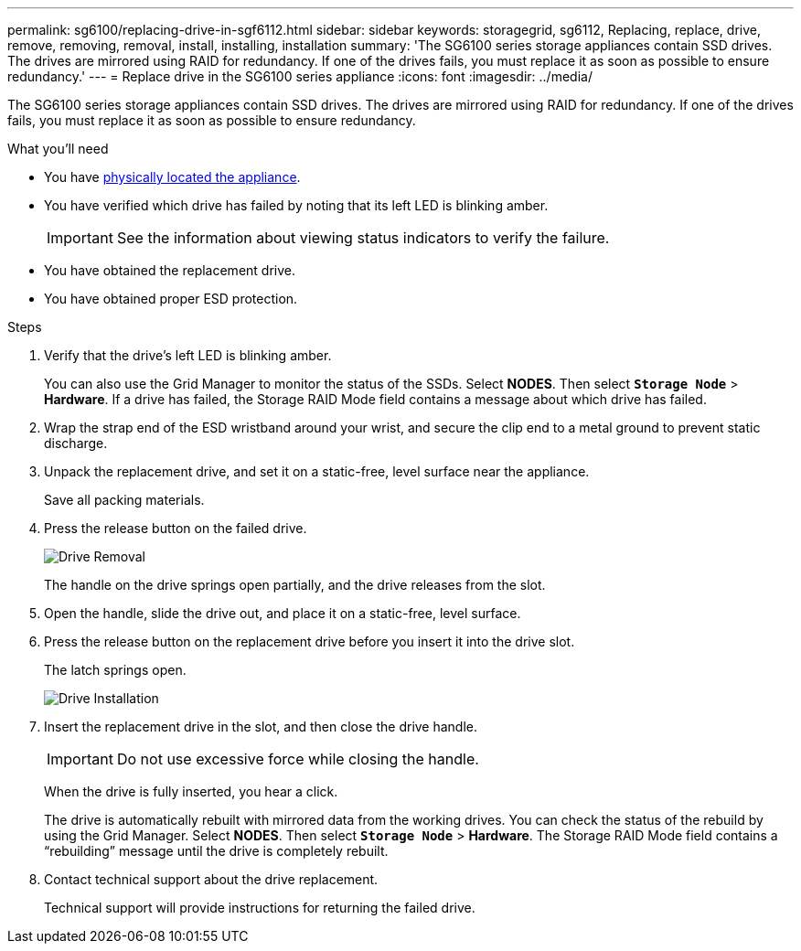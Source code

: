 ---
permalink: sg6100/replacing-drive-in-sgf6112.html
sidebar: sidebar
keywords: storagegrid, sg6112, Replacing, replace, drive, remove, removing, removal, install, installing, installation
summary: 'The SG6100 series storage appliances contain SSD drives. The drives are mirrored using RAID for redundancy. If one of the drives fails, you must replace it as soon as possible to ensure redundancy.'
---
= Replace drive in the SG6100 series appliance
:icons: font
:imagesdir: ../media/

[.lead]
The SG6100 series storage appliances contain SSD drives. The drives are mirrored using RAID for redundancy. If one of the drives fails, you must replace it as soon as possible to ensure redundancy.

.What you'll need

* You have xref:locating-controller-in-data-center.adoc[physically located the appliance].

* You have verified which drive has failed by noting that its left LED is blinking amber.
+
IMPORTANT: See the information about viewing status indicators to verify the failure.

* You have obtained the replacement drive.
* You have obtained proper ESD protection.

.Steps

. Verify that the drive's left LED is blinking amber.
+
You can also use the Grid Manager to monitor the status of the SSDs. Select *NODES*. Then select `*Storage Node*` > *Hardware*. If a drive has failed, the Storage RAID Mode field contains a message about which drive has failed.

. Wrap the strap end of the ESD wristband around your wrist, and secure the clip end to a metal ground to prevent static discharge.
. Unpack the replacement drive, and set it on a static-free, level surface near the appliance.
+
Save all packing materials.

. Press the release button on the failed drive.
+
image::../media/h600s_driveremoval.gif[Drive Removal]
+
The handle on the drive springs open partially, and the drive releases from the slot.

. Open the handle, slide the drive out, and place it on a static-free, level surface.
. Press the release button on the replacement drive before you insert it into the drive slot.
+
The latch springs open.
+
image::../media/h600s_driveinstall.gif[Drive Installation]

. Insert the replacement drive in the slot, and then close the drive handle.
+
IMPORTANT: Do not use excessive force while closing the handle.
+
When the drive is fully inserted, you hear a click.
+
The drive is automatically rebuilt with mirrored data from the working drives. You can check the status of the rebuild by using the Grid Manager. Select *NODES*. Then select `*Storage Node*` > *Hardware*. The Storage RAID Mode field contains a "`rebuilding`" message until the drive is completely rebuilt.

. Contact technical support about the drive replacement.
+
Technical support will provide instructions for returning the failed drive.
